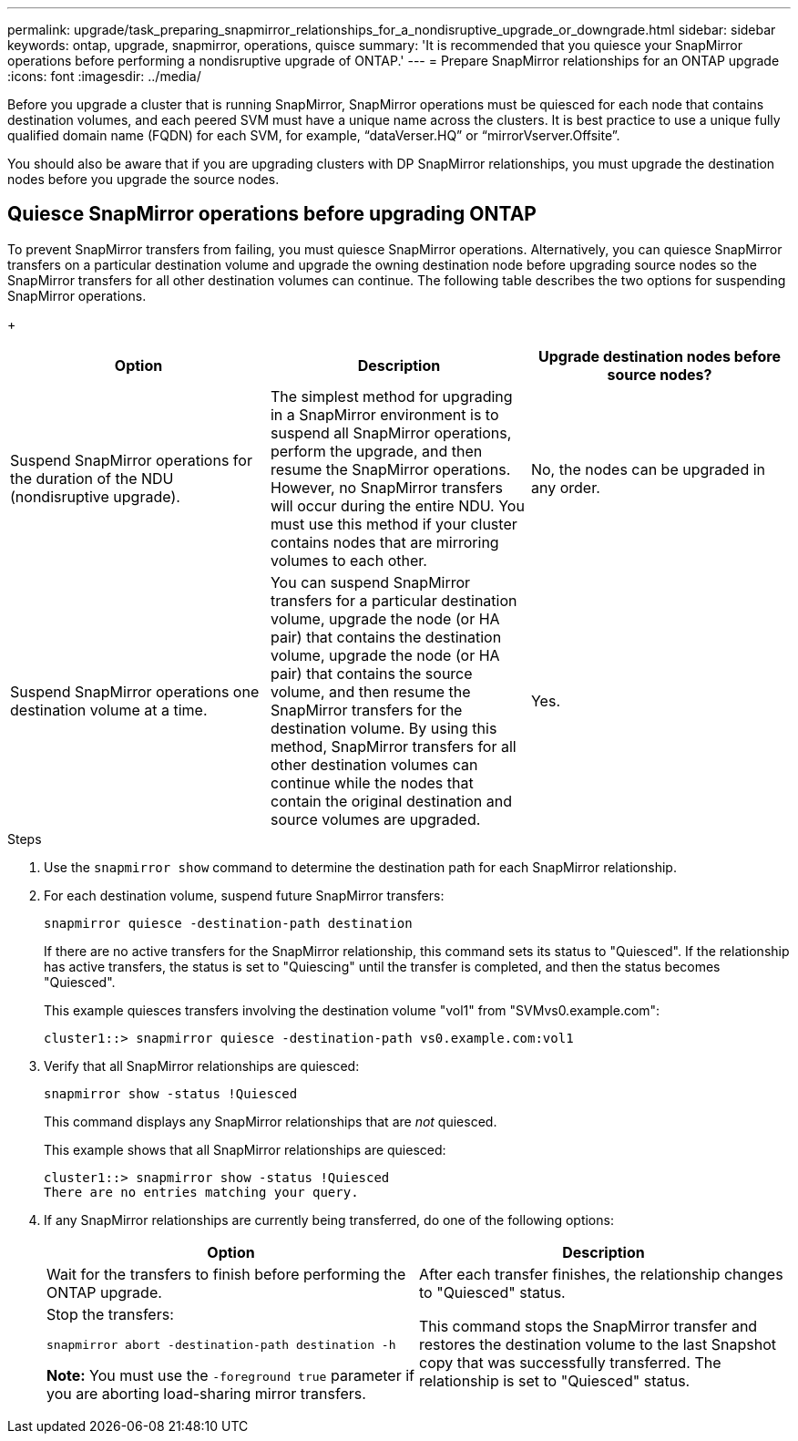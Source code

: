 ---
permalink: upgrade/task_preparing_snapmirror_relationships_for_a_nondisruptive_upgrade_or_downgrade.html
sidebar: sidebar
keywords: ontap, upgrade, snapmirror, operations, quisce
summary: 'It is recommended that you quiesce your SnapMirror operations before performing a nondisruptive upgrade of ONTAP.'
---
= Prepare SnapMirror relationships for an ONTAP upgrade
:icons: font
:imagesdir: ../media/

[.lead]

Before you upgrade a cluster that is running SnapMirror, SnapMirror operations must be quiesced for each node that contains destination volumes, and each peered SVM must have a unique name across the clusters. It is best practice to use a unique fully qualified domain name (FQDN) for each SVM, for example, "`dataVerser.HQ`" or "`mirrorVserver.Offsite`". 

You should also be aware that if you are upgrading clusters with DP SnapMirror relationships, you must upgrade the destination nodes before you upgrade the source nodes.

== Quiesce SnapMirror operations before upgrading ONTAP

To prevent SnapMirror transfers from failing, you must quiesce SnapMirror operations. Alternatively, you can quiesce SnapMirror transfers on a particular destination volume and upgrade the owning destination node before upgrading source nodes so the SnapMirror transfers for all other destination volumes can continue. The following table describes the two options for suspending SnapMirror operations.
+
[cols=3*,options="header"]
|===
| Option| Description| Upgrade destination nodes before source nodes?
a|
Suspend SnapMirror operations for the duration of the NDU (nondisruptive upgrade).
a|
The simplest method for upgrading in a SnapMirror environment is to suspend all SnapMirror operations, perform the upgrade, and then resume the SnapMirror operations. However, no SnapMirror transfers will occur during the entire NDU. You must use this method if your cluster contains nodes that are mirroring volumes to each other.
a|
No, the nodes can be upgraded in any order.
a|
Suspend SnapMirror operations one destination volume at a time.
a|
You can suspend SnapMirror transfers for a particular destination volume, upgrade the node (or HA pair) that contains the destination volume, upgrade the node (or HA pair) that contains the source volume, and then resume the SnapMirror transfers for the destination volume. By using this method, SnapMirror transfers for all other destination volumes can continue while the nodes that contain the original destination and source volumes are upgraded.
a|
Yes.
|===

.Steps

. Use the `snapmirror show` command to determine the destination path for each SnapMirror relationship.
. For each destination volume, suspend future SnapMirror transfers: 
+
`snapmirror quiesce -destination-path destination`
+
If there are no active transfers for the SnapMirror relationship, this command sets its status to "Quiesced". If the relationship has active transfers, the status is set to "Quiescing" until the transfer is completed, and then the status becomes "Quiesced".
+
This example quiesces transfers involving the destination volume "vol1" from "SVMvs0.example.com":
+
----
cluster1::> snapmirror quiesce -destination-path vs0.example.com:vol1
----

. Verify that all SnapMirror relationships are quiesced: 
+
`snapmirror show -status !Quiesced`
+
This command displays any SnapMirror relationships that are _not_ quiesced.
+
This example shows that all SnapMirror relationships are quiesced:
+
----
cluster1::> snapmirror show -status !Quiesced
There are no entries matching your query.
----

. If any SnapMirror relationships are currently being transferred, do one of the following options:
+
[cols=2*,options="header"]
|===
| Option| Description
a|
Wait for the transfers to finish before performing the ONTAP upgrade.
a|
After each transfer finishes, the relationship changes to "Quiesced" status.
a|
Stop the transfers: 

`snapmirror abort -destination-path destination -h`    

*Note:* You must use the `-foreground true` parameter if you are aborting load-sharing mirror transfers.
a|
This command stops the SnapMirror transfer and restores the destination volume to the last Snapshot copy that was successfully transferred. The relationship is set to "Quiesced" status.
|===

// 2023
// 2023 Aug 07, Jira 1183
